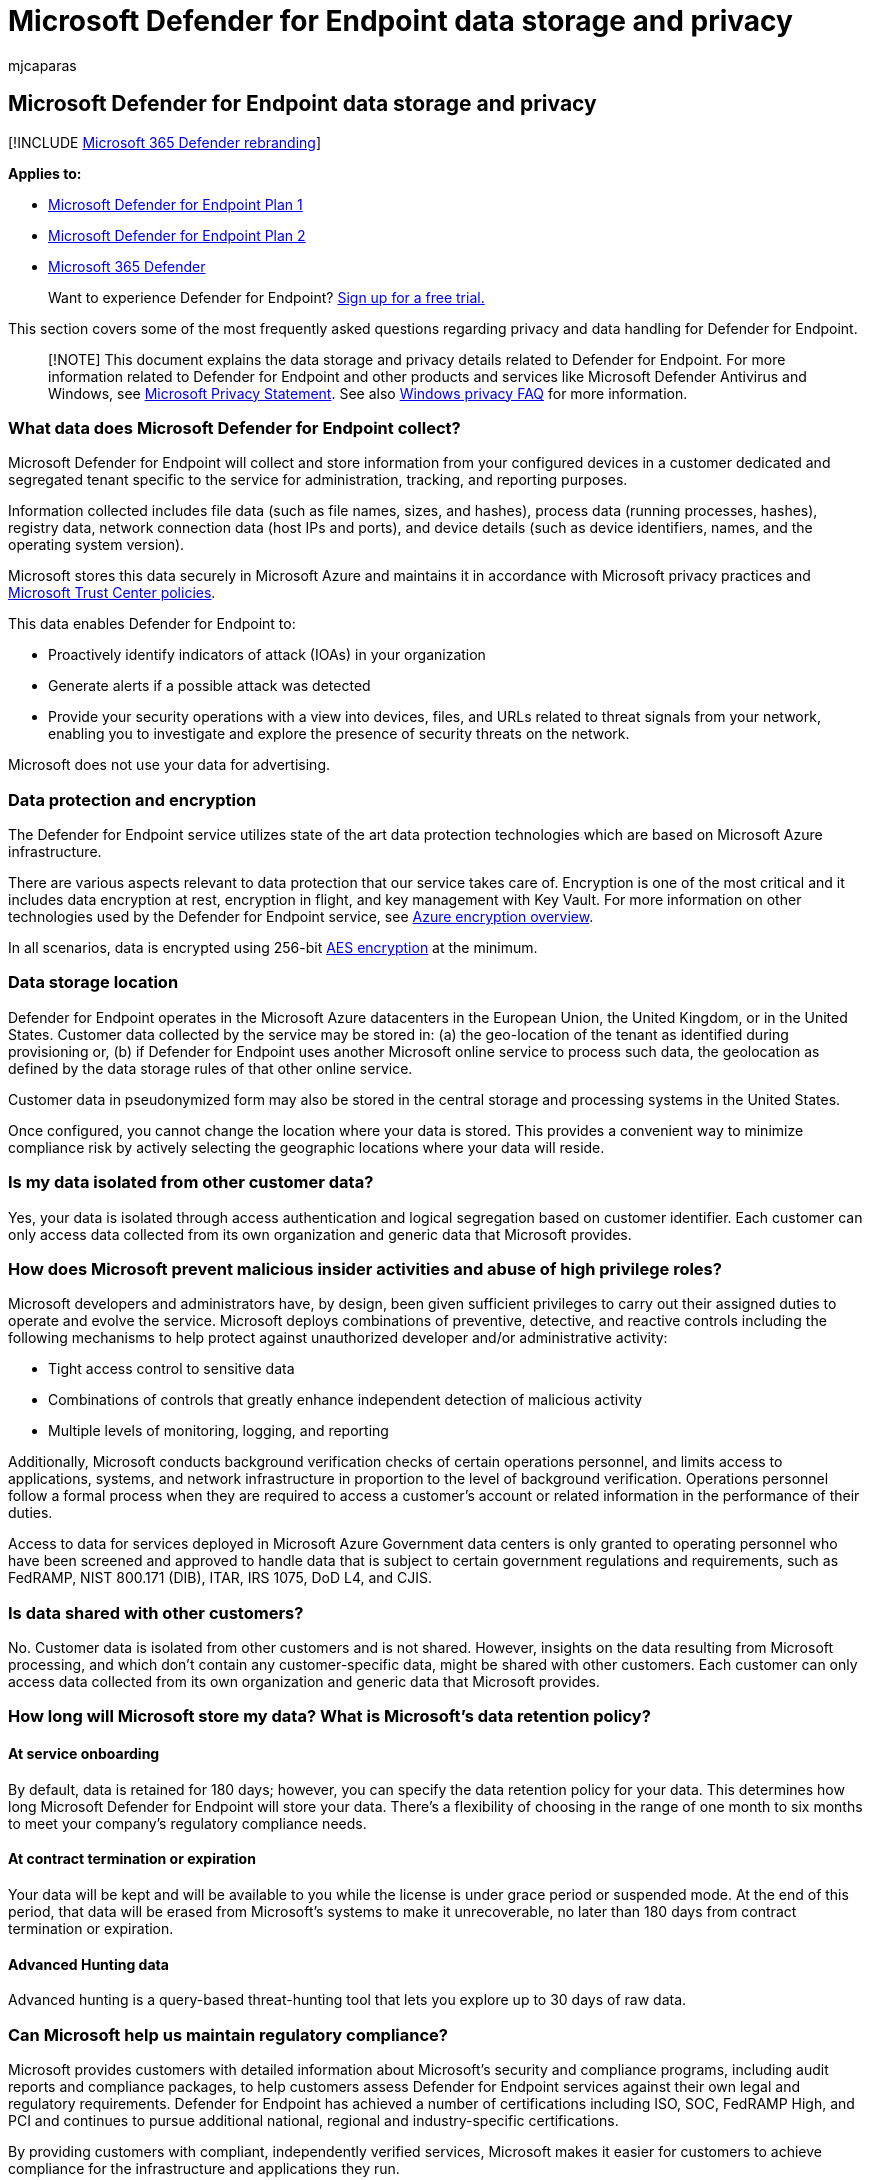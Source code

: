 = Microsoft Defender for Endpoint data storage and privacy
:audience: ITPro
:author: mjcaparas
:description: Learn about how Microsoft Defender for Endpoint handles privacy and data that it collects.
:keywords: Microsoft Defender for Endpoint, data storage and privacy, storage, privacy, licensing, geolocation, data retention, data
:manager: dansimp
:ms.author: macapara
:ms.collection: M365-security-compliance
:ms.localizationpriority: medium
:ms.mktglfcycl: deploy
:ms.pagetype: security
:ms.service: microsoft-365-security
:ms.sitesec: library
:ms.subservice: mde
:ms.topic: conceptual
:search.appverid: met150

== Microsoft Defender for Endpoint data storage and privacy

[!INCLUDE xref:../../includes/microsoft-defender.adoc[Microsoft 365 Defender rebranding]]

*Applies to:*

* https://go.microsoft.com/fwlink/p/?linkid=2154037[Microsoft Defender for Endpoint Plan 1]
* https://go.microsoft.com/fwlink/p/?linkid=2154037[Microsoft Defender for Endpoint Plan 2]
* https://go.microsoft.com/fwlink/?linkid=2118804[Microsoft 365 Defender]

____
Want to experience Defender for Endpoint?
https://signup.microsoft.com/create-account/signup?products=7f379fee-c4f9-4278-b0a1-e4c8c2fcdf7e&ru=https://aka.ms/MDEp2OpenTrial?ocid=docs-wdatp-assignaccess-abovefoldlink[Sign up for a free trial.]
____

This section covers some of the most frequently asked questions regarding privacy and data handling for Defender for Endpoint.

____
[!NOTE] This document explains the data storage and privacy details related to Defender for Endpoint.
For more information related to Defender for Endpoint and other products and services like Microsoft Defender Antivirus and Windows, see https://go.microsoft.com/fwlink/?linkid=827576[Microsoft Privacy Statement].
See also https://go.microsoft.com/fwlink/?linkid=827577[Windows privacy FAQ] for more information.
____

=== What data does Microsoft Defender for Endpoint collect?

Microsoft Defender for Endpoint will collect and store information from your configured devices in a customer dedicated and segregated tenant specific to the service for administration, tracking, and reporting purposes.

Information collected includes file data (such as file names, sizes, and hashes), process data (running processes, hashes), registry data, network connection data (host IPs and ports), and device details (such as device identifiers, names, and the operating system version).

Microsoft stores this data securely in Microsoft Azure and maintains it in accordance with Microsoft privacy practices and https://go.microsoft.com/fwlink/?linkid=827578[Microsoft Trust Center policies].

This data enables Defender for Endpoint to:

* Proactively identify indicators of attack (IOAs) in your organization
* Generate alerts if a possible attack was detected
* Provide your security operations with a view into devices, files, and URLs related to threat signals from your network, enabling you to investigate and explore the presence of security threats on the network.

Microsoft does not use your data for advertising.

=== Data protection and encryption

The Defender for Endpoint service utilizes state of the art data protection technologies which are based on Microsoft Azure infrastructure.

There are various aspects relevant to data protection that our service takes care of.
Encryption is one of the most critical and it includes data encryption at rest, encryption in flight, and key management with Key Vault.
For more information on other technologies used by the Defender for Endpoint service, see link:/azure/security/security-azure-encryption-overview[Azure encryption overview].

In all scenarios, data is encrypted using 256-bit https://en.wikipedia.org/wiki/Advanced_Encryption_Standard[AES encryption] at the minimum.

=== Data storage location

Defender for Endpoint operates in the Microsoft Azure datacenters in the European Union, the United Kingdom, or in the United States.
Customer data collected by the service may be stored in: (a) the geo-location of the tenant as identified during provisioning or, (b) if Defender for Endpoint uses another Microsoft online service to process such data, the geolocation as defined by the data storage rules of that other online service.

Customer data in pseudonymized form may also be stored in the central storage and processing systems in the United States.

Once configured, you cannot change the location where your data is stored.
This provides a convenient way to minimize compliance risk by actively selecting the geographic locations where your data will reside.

=== Is my data isolated from other customer data?

Yes, your data is isolated through access authentication and logical segregation based on customer identifier.
Each customer can only access data collected from its own organization and generic data that Microsoft provides.

=== How does Microsoft prevent malicious insider activities and abuse of high privilege roles?

Microsoft developers and administrators have, by design, been given sufficient privileges to carry out their assigned duties to operate and evolve the service.
Microsoft deploys combinations of preventive, detective, and reactive controls including the following mechanisms to help protect against unauthorized developer and/or administrative activity:

* Tight access control to sensitive data
* Combinations of controls that greatly enhance independent detection of malicious activity
* Multiple levels of monitoring, logging, and reporting

Additionally, Microsoft conducts background verification checks of certain operations personnel, and limits access to applications, systems, and network infrastructure in proportion to the level of background verification.
Operations personnel follow a formal process when they are required to access a customer's account or related information in the performance of their duties.

Access to data for services deployed in Microsoft Azure Government data centers is only granted to operating personnel who have been screened and approved to handle data that is subject to certain government regulations and requirements, such as FedRAMP, NIST 800.171 (DIB), ITAR, IRS 1075, DoD L4, and CJIS.

=== Is data shared with other customers?

No.
Customer data is isolated from other customers and is not shared.
However, insights on the data resulting from Microsoft processing, and which don't contain any customer-specific data, might be shared with other customers.
Each customer can only access data collected from its own organization and generic data that Microsoft provides.

=== How long will Microsoft store my data? What is Microsoft's data retention policy?

==== At service onboarding

By default, data is retained for 180 days;
however, you can specify the data retention policy for your data.
This determines how long Microsoft Defender for Endpoint will store your data.
There's a flexibility of choosing in the range of one month to six months to meet your company's regulatory compliance needs.

==== At contract termination or expiration

Your data will be kept and will be available to you while the license is under grace period or suspended mode.
At the end of this period, that data will be erased from Microsoft's systems to make it unrecoverable, no later than 180 days from contract termination or expiration.

==== Advanced Hunting data

Advanced hunting is a query-based threat-hunting tool that lets you explore up to 30 days of raw data.

=== Can Microsoft help us maintain regulatory compliance?

Microsoft provides customers with detailed information about Microsoft's security and compliance programs, including audit reports and compliance packages, to help customers assess Defender for Endpoint services against their own legal and regulatory requirements.
Defender for Endpoint has achieved a number of certifications including ISO, SOC, FedRAMP High, and PCI and continues to pursue additional national, regional and industry-specific certifications.

By providing customers with compliant, independently verified services, Microsoft makes it easier for customers to achieve compliance for the infrastructure and applications they run.

For more information on the Defender for Endpoint certification reports, see https://servicetrust.microsoft.com/[Microsoft Trust Center].

____
Want to experience Defender for Endpoint?
https://signup.microsoft.com/create-account/signup?products=7f379fee-c4f9-4278-b0a1-e4c8c2fcdf7e&ru=https://aka.ms/MDEp2OpenTrial?ocid=docs-wdatp-datastorage-belowfoldlink[Sign up for a free trial.]
____
